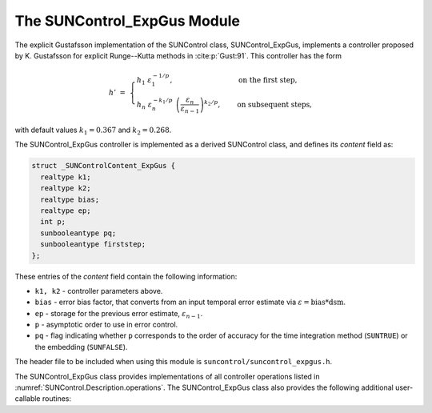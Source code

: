 ..
   Programmer(s): Daniel R. Reynolds @ SMU
   ----------------------------------------------------------------
   SUNDIALS Copyright Start
   Copyright (c) 2002-2023, Lawrence Livermore National Security
   and Southern Methodist University.
   All rights reserved.

   See the top-level LICENSE and NOTICE files for details.

   SPDX-License-Identifier: BSD-3-Clause
   SUNDIALS Copyright End
   ----------------------------------------------------------------

.. _SUNControl.ExpGus:

The SUNControl_ExpGus Module
======================================

The explicit Gustafsson implementation of the SUNControl class,
SUNControl_ExpGus, implements a controller proposed by K. Gustafsson for
explicit Runge--Kutta methods in :cite:p:`Gust:91`.  This controller has the
form

.. math::
   h' \;=\; \begin{cases}
      h_1\; \varepsilon_1^{-1/p}, &\quad\text{on the first step}, \\
      h_n\; \varepsilon_n^{-k_1/p}\;
        \left(\dfrac{\varepsilon_n}{\varepsilon_{n-1}}\right)^{k_2/p}, &
      \quad\text{on subsequent steps},
   \end{cases}

with default values :math:`k_1=0.367` and :math:`k_2=0.268`.

The SUNControl_ExpGus controller is implemented as a derived SUNControl class,
and defines its *content* field as:

.. code-block:: c

   struct _SUNControlContent_ExpGus {
     realtype k1;
     realtype k2;
     realtype bias;
     realtype ep;
     int p;
     sunbooleantype pq;
     sunbooleantype firststep;
   };

These entries of the *content* field contain the following information:

* ``k1, k2`` - controller parameters above.

* ``bias`` - error bias factor, that converts from an input temporal error
  estimate via :math:`\varepsilon = \text{bias}*\text{dsm}`.

* ``ep`` - storage for the previous error estimate, :math:`\varepsilon_{n-1}`.

* ``p`` - asymptotic order to use in error control.

* ``pq`` - flag indicating whether ``p`` corresponds to the order of accuracy
  for the time integration method (``SUNTRUE``) or the embedding (``SUNFALSE``).


The header file to be included when using this module is
``suncontrol/suncontrol_expgus.h``.


The SUNControl_ExpGus class provides implementations of all controller
operations listed in :numref:`SUNControl.Description.operations`. The
SUNControl_ExpGus class also provides the following additional user-callable
routines:


.. c:function:: SUNControl SUNControlExpGus(SUNContext sunctx)

   This constructor function creates and allocates memory for a
   SUNControl_ExpGus object, and inserts its default parameters.  The only
   argument is the SUNDIALS context object.  Upon successful completion it will
   return a :c:type:`SUNControl` object; otherwise it will return ``NULL``.


.. c:function:: int SUNControlExpGus_SetParams(SUNControl C, sunbooleantype pq, realtype k1, realtype k2)

   This user-callable function provides control over the relevant parameters
   above.  The *pq* input is stored directly.  The *k1* and *k2* parameters are
   only stored if the corresponding input is non-negative.  Upon completion,
   this returns ``SUNCONTROL_SUCCESS``.
